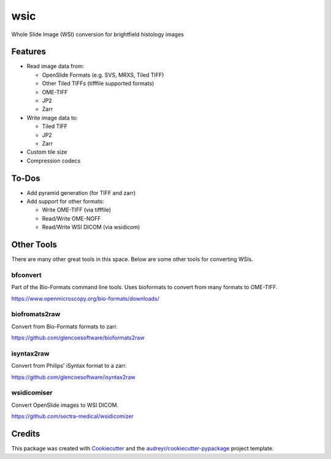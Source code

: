 ====
wsic
====


Whole Slide Image (WSI) conversion for brightfield histology images



Features
--------

* Read image data from:

  * OpenSlide Formats (e.g. SVS, MRXS, Tiled TIFF)
  * Other Tiled TIFFs (tifffile supported formats)
  * OME-TIFF
  * JP2
  * Zarr

* Write image data to:

  * Tiled TIFF
  * JP2
  * Zarr

* Custom tile size
* Compression codecs


To-Dos
------

* Add pyramid generation (for TIFF and zarr)
* Add support for other formats:

  * Write OME-TIFF (via tifffile)
  * Read/Write OME-NGFF
  * Read/Write WSI DICOM (via wsidicom)


Other Tools
-----------

There are many other great tools in this space. Below are some other
tools for converting WSIs.


bfconvert
:::::::::

Part of the Bio-Formats command line tools. Uses bioformats to convert
from many formats to OME-TIFF.

https://www.openmicroscopy.org/bio-formats/downloads/


biofromats2raw
::::::::::::::

Convert from Bio-Formats formats to zarr.

https://github.com/glencoesoftware/bioformats2raw


isyntax2raw
:::::::::::

Convert from Philips' iSyntax format to a zarr.

https://github.com/glencoesoftware/isyntax2raw


wsidicomiser
:::::::::

Convert OpenSlide images to WSI DICOM.

https://github.com/sectra-medical/wsidicomizer

Credits
-------

This package was created with Cookiecutter_ and the `audreyr/cookiecutter-pypackage`_ project template.

.. _Cookiecutter: https://github.com/audreyr/cookiecutter
.. _`audreyr/cookiecutter-pypackage`: https://github.com/audreyr/cookiecutter-pypackage

